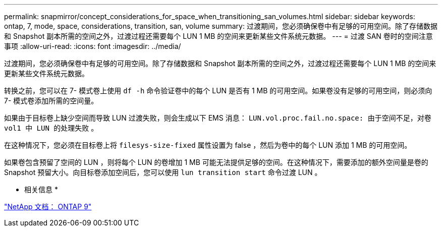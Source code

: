 ---
permalink: snapmirror/concept_considerations_for_space_when_transitioning_san_volumes.html 
sidebar: sidebar 
keywords: ontap, 7, mode, space, considerations, transition, san, volume 
summary: 过渡期间，您必须确保卷中有足够的可用空间。除了存储数据和 Snapshot 副本所需的空间之外，过渡过程还需要每个 LUN 1 MB 的空间来更新某些文件系统元数据。 
---
= 过渡 SAN 卷时的空间注意事项
:allow-uri-read: 
:icons: font
:imagesdir: ../media/


[role="lead"]
过渡期间，您必须确保卷中有足够的可用空间。除了存储数据和 Snapshot 副本所需的空间之外，过渡过程还需要每个 LUN 1 MB 的空间来更新某些文件系统元数据。

转换之前，您可以在 7- 模式卷上使用 `df -h` 命令验证卷中的每个 LUN 是否有 1 MB 的可用空间。如果卷没有足够的可用空间，则必须向 7- 模式卷添加所需的空间量。

如果由于目标卷上缺少空间而导致 LUN 过渡失败，则会生成以下 EMS 消息： `LUN.vol.proc.fail.no.space: 由于空间不足，对卷 vol1 中 LUN 的处理失败` 。

在这种情况下，您必须在目标卷上将 `filesys-size-fixed` 属性设置为 false ，然后为卷中的每个 LUN 添加 1 MB 的可用空间。

如果卷包含预留了空间的 LUN ，则将每个 LUN 的卷增加 1 MB 可能无法提供足够的空间。在这种情况下，需要添加的额外空间量是卷的 Snapshot 预留大小。向目标卷添加空间后，您可以使用 `lun transition start` 命令过渡 LUN 。

* 相关信息 *

http://docs.netapp.com/ontap-9/index.jsp["NetApp 文档： ONTAP 9"]
